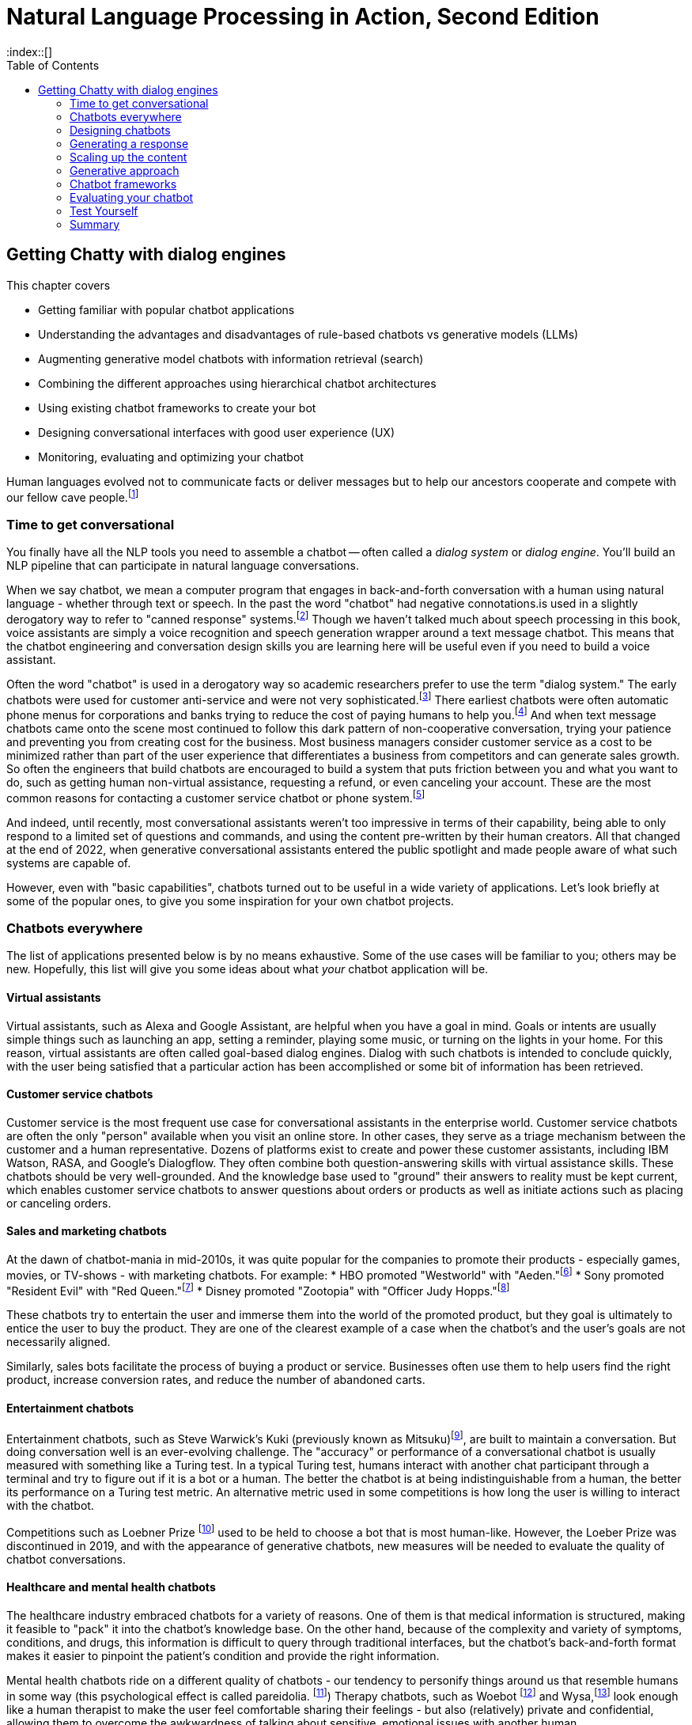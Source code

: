 = Natural Language Processing in Action, Second Edition
:chapter: 12
:part: 3
:sectnumoffset: 1
:secnums:
:imagesdir: .
:xrefstyle: short
:figure-caption: Figure {chapter}.
:listing-caption: Listing {chapter}.
:table-caption: Table {chapter}.
:leveloffset: 1
//:stem: latexmath
// :icons!:
:toc:
:source-highlighter: coderay
:bibliography-database: dl4nlp.bib
:bibliography-style: ieee
:index::[]

= Getting Chatty with dialog engines

This chapter covers

* Getting familiar with popular chatbot applications
* Understanding the advantages and disadvantages of rule-based chatbots vs generative models (LLMs)
* Augmenting generative model chatbots with information retrieval (search)
* Combining the different approaches using hierarchical chatbot architectures
* Using existing chatbot frameworks to create your bot
* Designing conversational interfaces with good user experience (UX)
// ( guided conversation, using GUI elements, maxims of conversation, usability heuristics)
* Monitoring, evaluating and optimizing your chatbot

Human languages evolved not to communicate facts or deliver messages but to help our ancestors cooperate and compete with our fellow cave people.footnote:[E. J. Enfield's _Langage vs. Reality: Why Language Is Good for Laywers and Bad for Scientists_ (http://nickenfield.org/books/)]


== Time to get conversational

You finally have all the NLP tools you need to assemble a chatbot -- often called  a _dialog system_ or _dialog engine_.
You'll build an NLP pipeline that can participate in natural language conversations.

When we say chatbot, we mean a computer program that engages in back-and-forth conversation with a human using natural language - whether through text or speech.
In the past the word "chatbot" had negative connotations.is used in a slightly derogatory way to refer to "canned response" systems.footnote:[Wikipedia "Canned Response" https://en.wikipedia.org/wiki/Canned_response]
Though we haven't talked much about speech processing in this book, voice assistants are simply a voice recognition and speech generation wrapper around a text message chatbot.
This means that the chatbot engineering and conversation design skills you are learning here will be useful even if you need to build a voice assistant.

Often the word "chatbot" is used in a derogatory way so academic researchers prefer to use the term "dialog system."
The early chatbots were used for customer anti-service and were not very sophisticated.footnote:[Dialog system article on Wikipedia (https://en.wikipedia.org/wiki/Dialogue_system)]
There earliest chatbots were often automatic phone menus for corporations and banks trying to reduce the cost of paying humans to help you.footnote:["Automated attendant" article on Wikipedia (https://en.wikipedia.org/wiki/Automated_attendant)]
And when text message chatbots came onto the scene most continued to follow this dark pattern of non-cooperative conversation, trying your patience and preventing you from creating cost for the business.
Most business managers consider customer service as a cost to be minimized rather than part of the user experience that differentiates a business from competitors and can generate sales growth.
So often the engineers that build chatbots are encouraged to build a system that puts friction between you and what you want to do, such as getting human non-virtual assistance, requesting a refund, or even canceling your account.
These are the most common reasons for contacting a customer service chatbot or phone system.footnote:[Wikipedia "Canned Response" https://en.wikipedia.org/wiki/Canned_response]

And indeed, until recently, most conversational assistants weren't too impressive in terms of their capability, being able to only respond to a limited set of questions and commands, and using the content pre-written by their human creators.
All that changed at the end of 2022, when generative conversational assistants entered the public spotlight and made people aware of what such systems are capable of.

However, even with "basic capabilities", chatbots turned out to be useful in a wide variety of applications.
Let's look briefly at some of the popular ones, to give you some inspiration for your own chatbot projects.

== Chatbots everywhere

The list of applications presented below is by no means exhaustive.
Some of the use cases will be familiar to you; others may be new.
Hopefully, this list will give you some ideas about what _your_ chatbot application will be.

=== Virtual assistants

Virtual assistants, such as Alexa and Google Assistant, are helpful when you have a goal in mind.
Goals or intents are usually simple things such as launching an app, setting a reminder, playing some music, or turning on the lights in your home.
For this reason, virtual assistants are often called goal-based dialog engines.
Dialog with such chatbots is intended to conclude quickly, with the user being satisfied that a particular action has been accomplished or some bit of information has been retrieved.


=== Customer service chatbots
Customer service is the most frequent use case for conversational assistants in the enterprise world.
Customer service chatbots are often the only "person" available when you visit an online store.
In other cases, they serve as a triage mechanism between the customer and a human representative.
Dozens of platforms exist to create and power these customer assistants, including IBM Watson, RASA, and Google's Dialogflow.
They often combine both question-answering skills with virtual assistance skills.
These chatbots should be very well-grounded.
And the knowledge base used to "ground" their answers to reality must be kept current, which enables customer service chatbots to answer questions about orders or products as well as initiate actions such as placing or canceling orders.

=== Sales and marketing chatbots

At the dawn of chatbot-mania in mid-2010s, it was quite popular for the companies to promote their products - especially games, movies, or TV-shows - with marketing chatbots. For example:
* HBO promoted "Westworld" with "Aeden."footnote:[Sep 2016, Entertainment Weekly: https://www.yahoo.com/entertainment/westworld-launches-sex-touting-online-181918383.html]
* Sony promoted "Resident Evil" with "Red Queen."footnote:[Jan 2017, IPG Media Lab: https://www.ipglab.com/2017/01/18/sony-pictures-launches-ai-powered-chatbot-to-promote-resident-evil-movie/]
* Disney promoted "Zootopia" with "Officer Judy Hopps."footnote:[Jun 2016, Venture Beat: https://venturebeat.com/2016/06/01/imperson-launches-zootopias-officer-judy-hopps-bot-on-facebook-messenger/]

These chatbots try to entertain the user and immerse them into the world of the promoted product, but they goal is ultimately to entice the user to buy the product.
They are one of the clearest example of a case when the chatbot's and the user's goals are not necessarily aligned.

Similarly, sales bots facilitate the process of buying a product or service. Businesses often use them to help users find the right product, increase conversion rates, and reduce the number of abandoned carts.

=== Entertainment chatbots

Entertainment chatbots, such as Steve Warwick's Kuki (previously known as Mitsuku)footnote:[(https://chat.kuki.ai)], are built to maintain a conversation.
But doing conversation well is an ever-evolving challenge.
The "accuracy" or performance of a conversational chatbot is usually measured with something like a Turing test.
In a typical Turing test, humans interact with another chat participant through a terminal and try to figure out if it is a bot or a human.
The better the chatbot is at being indistinguishable from a human, the better its performance on a Turing test metric.
An alternative metric used in some competitions is how long the user is willing to interact with the chatbot.

Competitions such as Loebner Prize footnote:[(https://en.wikipedia.org/wiki/Loebner_Prize)] used to be held to choose a bot that is most human-like.
However, the Loeber Prize was discontinued in 2019, and with the appearance of generative chatbots, new measures will be needed to evaluate the quality of chatbot conversations.

=== Healthcare and mental health chatbots

The healthcare industry embraced chatbots for a variety of reasons.
One of them is that medical information is structured, making it feasible to "pack" it into the chatbot's knowledge base.
On the other hand, because of the complexity and variety of symptoms, conditions, and drugs, this information is difficult to query through traditional interfaces, but the chatbot's back-and-forth format makes it easier to pinpoint the patient's condition and provide the right information.

Mental health chatbots ride on a different quality of chatbots - our tendency to personify things around us that resemble humans in some way (this psychological effect is called pareidolia. footnote:[Wikipedia article on Pareidolia: (https://en.wikipedia.org/wiki/Pareidolia)])
Therapy chatbots, such as Woebot footnote:[(https://woebot.io/)] and Wysa,footnote:[(http://wysa.io/)] look enough like a human therapist to make the user feel comfortable sharing their feelings - but also (relatively) private and confidential, allowing them to overcome the awkwardness of talking about sensitive, emotional issues with another human.


=== Impact chatbots

Most of the use cases above show how chatbots can be used for commercial purposes.
However, the nonprofit and social impact world has also widely adopted chatbots to help people in need.
One of the reasons for this is that messaging applications are a great way to reach people who have limited Internet access.
In a lot of Low and Middle-Income Countries (LMICs), even basic commodities such as power and running water may be scarce in rural areas.
On the other hand, phone ownership in LMICs keeps growing at remarkable rates.
Additionally, it's quite common for people to use social media and messaging apps as their main gateway to the Internet.

Tangible AI, the company the authors of this book founded together, specializes in creating impact chatbots.
These chatbots are built for people in underserved communities, from new immigrants in the United States to teens in the Global South.
We've built chatbots that teach middle-school math, educate the user about evading being trafficked, help access language education resources, and many more.

===  Different chatbots, same tools

As diverse as the chatbot examples in this section seem to be, they all leverage the same NLP tools and techniques - the ones you've learned in this book.

All the previous chapters have been building up your skills and toolbox so you can assemble a chatbot from all the algorithms.

Here are some of the NLP skills you've learned that chatbots leverage frequently:

* Embedding words and sentences into semantic vectors (from Chapter 6) to recognize the user's intent
* Deeper language representations such as LSTM thought vectors and BERT embeddings. (from Chapter 8)
* Neural translation between languages (from Chapter 9)
* Text generation (from Chapter 10) to generate responses without humans pre-defining them
* Semantic search and retrieval-based generation (from Chapter 10)
* Extracting relationships from text and co-reference resolution (from Chapter 11) to understand the context of the conversation
* Storing and searching for information in graph knowledge bases (from Chapter 11)

Figure <<figure-chatbot-flow-diagram>> shows an example of how all these pieces fit together.

[[figure-chatbot-flow-diagram]]
.Chatbot flow diagram
image::../images/ch12/chatbot-flow-diagram.drawio.png[Chatbot Techniques Used for Some Example Applications, width=80%, link="../images/ch12/chatbot-flow-diagram.drawio.png]

However, the techniques you use and the way you connect them will depend on the goals of your chatbot and its design.
So before we start building chatbots, let's start from the beginning and talk about how to design them correctly.


== Designing chatbots
As chatbot technology gained more and more popularity in the last 8 years, so did the field of conversation design - a branch of interactive design that deals specifically with designing engaging dialogs.
Design isn't the subject of this book, so we'll keep this chapter brief.
Our purpose is to give you the basics of approaching bot design, and there are a lot of excellent sources to broaden your knowledge in the field, such as Andrew Freed's _"Conversational AI"_.footnote:[(https://www.manning.com/books/conversational-ai)]

Here are a few key steps to take at the beginning of your chatbot design process:
1. Define your chatbot's goal and the problem it solves.
2. Spend some time thinking about your user - who are they and what are their needs? Pay attention to the setting of the conversation as well: where are the users when they use your chatbot, and what triggered them to engage in the conversation?
3. Draft an imaginary conversation between the user and your chatbot - in conversational designers' lingo, this is sometimes called "happy conversation." You might even go as far as "act it out" with a colleague or a friend.
4. After drafting several conversations with your chatbot, you'll start noticing the patterns. They will help you define the _conversation graph_ of the chatbot - a schematic representation of possible conversations between the user and the chatbot.

//TODO add a figure with a conversation graph

Once you understand the general structure of the conversation, you can start refining your dialogue, making sure that you chatbot is a good conversationalist. 
Let's talk a bit about what that actually means. 

=== What makes a good conversation?

Conversing with each other is something that we humans do naturally.
But when we try to program a machine to be conversational, we actually need to ask ourselves what makes conversation a good one.
Luckily, philosophers have been thinking about this question long before it became possible to build machines that can carry a conversation.
The British philosopher Paul Grice introduced the _cooperative principle_ - the idea that meaningful dialog is characterized by collaboration between its participants.
If you want to build cooperative chatbots that actually assist their users, the cooperative principle is key to your success.

Grice broke down his cooperative principle into 4 maxims - specific rational principles that people follow when they aim to have meaningful communication:

. __Quantity__:: Be informative. Make your contribution as informative as required, but not more than required.
. __Quality__:: Be truthful. Do not say what you believe to be false, and do not say that for which you lack adequate evidence.
. __Relation__:: Be relevant. Omit any information that is irrelevant to the current exchange.
. __Manner__:: Be clear, brief, and orderly. Avoid obscure or ambiguous speech, don't be too wordy, and provide information in the order that makes sense.

While these principles were designed for humans, they are especially important in designing human-chatbot conversations.
There are a few reasons for that, the first one being that humans are more impatient and less forgiving with machines.
Some researchers even worry that prolonged interaction with chatbots can affect the way humans interact with each other.footnote:[Liraz Margalit, "The Psychology of Chatbots": (https://www.psychologytoday.com/us/blog/behind-online-behavior/201607/the-psychology-chatbots)]
Another reason is that chatbots do not have the human intelligence to correct or clarify themselves when they violate one of these principles.

Another good set of criteria for your chatbot's usability is borrowed directly from the field of user experience (UX) design.
They were created by Jakob Nielsen, a Danish researcher that was one of the first to deal with web page usability. 
You can read more on Nielsen's principles in his company's blog post, footnote:[(https://www.nngroup.com/articles/ten-usability-heuristics/)], and their adaptation to the world of conversation design. footnote:[Raina Langevin at al., Heuristic evaluation of conversational agents: (https://dl.acm.org/doi/abs/10.1145/3411764.3445312)]
Here's we'll mention just a few implications of these principles for chatbot design:

. __Turn-based__:: Give your user time and space to reply to your statements or messages, taking turns with your user without dominating the conversation.

It is important for chatbots, especially informational and educational ones, to not monopolize the conversation.
And your chatbot should give the user time to reply to questions, trying not to interrupt them in the middle of a sequence of messages.
It can be tempting to pile a bunch of info on the user, but you will find it's much more effective to break it down into smaller chunks and provide them to the user in an interactive manner.
The tried and true Socratic method is often a useful approach to consider when building educational chatbots.
You often don't want to give students answers but teach them to think about the questions that can lead them to the answer themselves.

. __Consistent__:: Your users shouldn't have to wonder whether the same actions or utterances mean different things in different parts of the chatbot.  
Your system should have a consistent voice and personality throughout the conversation. 

. __Recognition rather than recall__: Minimize the user's memory load between one situation and another. Always make the options clear, and present to the user the choices they made earlier in the conversation.

. __Error tolerant__ and __error-preventing__:: Allow the user to easily recover from a misunderstanding or mistake and continue progressing towards their goal. Even better, design your bot with preventing errors in mind.  

This one is crucial for any automated system dealing with humans.
For a customer service chatbot or an educational bot, the user often doesn't have access to all of the information they need to accomplish their goals.
So they are bound to make mistakes during the conversation.
That's why all chatbots should have affordances for the user to break out of a conversation and return to a main menu or help menu - we'll talk about it later in the chapter - or even exit the conversation entirely.


=== Making your chatbot a good listener - implicit and explicit confirmations

Until now, we talked mostly about how your chatbot should communicate what it has to say.
However, even more crucial is the chatbot's capability to understand what the user is saying - and to verify that it understood them correctly.
Can you spot what's wrong with the following conversation?

[source,yaml]
----
Human: When was George W. Bush born?
Bot: June 12, 1924
----

If you know a little bit of American history, you might realize that the bot's answer is wrong.
George W. Bush was actually born on July 6, 1946, and June 12, 1924, is the birthday of George H. W. Bush, his father.
However, the bigger problem here is that there is no way for the user to realize the bot has misunderstood them.

The problem of misunderstanding each other is not unique to our conversations with chatbots.
A lot of conflicts between people can be traced to not understanding each other correctly.
That's why humans came up with tools and techniques that are commonly known as "active listening".
One of the most important techniques in active listening is called "paraphrasing" - repeating in your own words what the other person said to you.
This technique is especially valuable during debates - in fact, a set of rules designed by the mathematician Anatol Rapoport and the philosopher Daniel Dennett suggests to "try to re-express your target's position so clearly, vividly, and fairly that your target says, 'Thanks, I wish I'd thought of putting it that way.'"footnote:[Rational Wiki article on Rapoport's rules: (https://rationalwiki.org/wiki/Rapoport%27s_Rules)]

As long your chatbot is not debating anyone, you don't need to abide by that stringent of a standard.
But reflecting back to the user what the chatbot understood from their request is still vital, especially if your bot performs an action based on that request.
Imagine your virtual assistant buying you a plane ticket to St. Petersburg, Florida, instead the Russia's second-largest city.
In conversation design lingo, this technique is called "confirmation", and there are two primary ways to implement it: implicit and explicit.

You can see in Fig <<figure-explicit-implicity-confirmation>> examples of both implicit and explicit confirmations.

[id=figure-explicit-implicity-confirmation, reftext={chapter}.{counter:figure}]
.Examples of explicit and implicit confirmations
image::../images/ch12/explicit_implicit_confirmation.png["A diagram with 2 panes. In the pane on the left (explicit confirmation), the user says 'I'd like to book a flight to Albany tomorrow', and the bot replies 'I think you're looking for a flight to Albany, New York. Is that correct?'. In the right pane (implicit confirmation), the user says 'Bot, set an appointment with Dr. House tomorrow at 10.' and the bot replies 'OK, I've set your appointment for 10 am on Tuesday, July 16th", width=650, align="center", link="../images/ch10/explicit_implicit_confirmation.png"]


=== Designing the key points in chatbot flow

Being mindful of your user's needs and following the usability rules we outlined below throughout the full user conversation can have a huge impact on the user experience.
However, some points in the conversation are more important than others.
In this section, we'll mention the most crucial ones: the welcome message and the fallback message.

Your welcoming message not only defines your user's first impression of your chatbot.
It also has crucial influence on how your chatbot is going to be used.
After all, the welcoming message is the one that tells the user what the chatbot can do for them.
That's why you need to think carefully about the message and make sure it includes:
- Your chatbot's _value proposition_
- A _call to action_ (or several) that will help the user start the conversation
- If possible, personalized content that will make the chatbot more relevant to user's needs.

Even more important than the welcoming message is the fallback message.
It is inevitable that eventually one of your users is going to pose a request the chatbot won't be able to deal with.
When it happens, to prevent the user from leaving, it's not enough to indicate that the chatbot doesn't understand.
You need to provide a way for the user to continue the conversation.
This can be done by offering the user options to choose from, suggesting some of the chatbot's other functionality, or even offering to connect with a human representative. 
For example, footnote:[More examples in Amazon Developer Blog: (https://developer.amazon.com/en-US/blogs/alexa/post/cdbde294-8e41-4147-926f-56cdc2a69631/best-practices-for-the-welcome-experience-and-prompting-in-alexa-skill.html)]


=== Leveraging GUI elements
If you interacted with web-based chatbots in the past, you probably noticed that natural language is not the only way to converse with them.
You can use buttons, menus, galleries, and other GUI elements to help the user navigate the conversation.
Some chatbot services even offer more advanced elements, such as the ability to schedule a conversation with the specialist through a date-picker within the chatbot or fill out a multi-question graphical form. 

However, be careful not to overuse these elements. 
Research from chatbot analytics company Dashbot shows that "people like to chat, not to click" - and that chatbots with more than 50% button interface experience less engagement than their counterparts that are more moderate in the use of GUI elements. footnote:[Dashbot blog post "To click or to chat - this is still the question":(https://blog.dashbot.io/2017/04/26/to-click-or-to-chatthat-is-still-the-question/)]



=== Maintaining your chatbot's design

You learned many times in this book the importance of human feedback to help train your NLP models to get smarter and smarter over time.
You can increase your chatbot's breadth of knowledge by adding new branches to the dialog tree.
And you can increase a chatbot's ability to understand what your users are saying by finding and labeling utterances that your chatbot misunderstood.
Figure <<figure-chatbot-convo-design>> shows how to enable your conversation designers to be "data-driven."
Rather than guessing what your users will find helpful, you want to analyze their interactions with your system and use that to identify the most popular user _pain points_ that you can address with better conversation design.
A data-driven organization pays attention to its users and builds what they need, rather than what they _think_ the users need.

As a data-driven conversation designer, you'll want to prioritize the most frequent messages from their users for labeling and conversation design.
One way to do that is to sort your users' utterances by the maximum predicted label confidence (probability from ``predict_probas()``).
You can scan the lowest confident utterance label predictions to see if any can be labeled with one of your existing intents.
Labeling utterances with existing intents is the fastest way to improve the user experience.
There's nothing worse than having a chatbot that is always falling back to its "I don't understand" response.

And you also want to look for _false positives_ where the bot has misunderstood the user in a more insidious way.
If a chatbot thinks it understands your user and provides it with a reply that doesn't fit what the user expects, that's an even bigger problem for your users.
Unfortunately, those false positive intent labels are harder to find and correct.
But you're in luck if your chatbot is asking the user questions, such as with a quiz bot or Socratic education chatbot similar to Rori.ai.
You can look at all the answers to a particular question that the chatbot recognized as being incorrect answers to its question.
If it looks like the chatbot made a _grading error_ by incorrectly understanding the student's answer, you can simply add the utterance to this list of possible correct answers.
And you can label it with the appropriate intent in your labeled dataset to improve the NLU in the future.

Building a chatbot is an iterative process.
Don't try to build it all at once.
Add one new branch in the dialog at a time.
And pay attention to how your users use your bot to decide whether you need to add a new intent or branch in the dialog tree.

[[figure-chatbot-convo-design]]
.Conversation design workflow
image::../images/ch12/chatbot-convo-design.drawio.png["A block at the top shows the conversation design or content management system. The next block down shows the utterance labeling system such as Label Studio. The labeled utterance dataset is passed to the machine learning models for training or reinforcement learning. And the conversation design is passed into the chatbot backend server for interaction with the user. The users interactions are then recorded in a message log and analyzed to help inform the conversation design and data labeling steps at the top of the diagram.", width=80%, link="chatbot-convo-design.drawio.png]

The block at the top of Figure <<figure-chatbot-convo-design>> shows the conversation design or content management system.
The next block down shows the utterance labeling system such as Label Studio. The labeled utterance dataset is passed to the machine learning models for training or reinforcement learning.
And the conversation design is passed into the chatbot backend server for interaction with the user.
The user's interactions are then recorded in a message log and analyzed to help inform the conversation design and data labeling steps at the top of the diagram.

[TIP]
====
In any organization building chatbots, nearly everyone will have an opinion about what features your chatbot should have.
Sometimes you can get some good ideas for features to test with your users by just imagining what will help your users.
This is especially useful if you know of some software or data or approach that you can use to quickly try the idea.
To avoid debates about which features are more important you can be data-driven.
If you can sort all of your team's ideas according to what your user's appear to need, based on message statistics, you can help lead your team to think about the right problems rather than getting lost in endless debates.
====

== Generating a response
Chatbots have exploded in popularity as the tools for building them have started to generate uncanny simulations of intelligent human conversation.
Several companies and platforms have been formed to help conversation designers build conversational assistants.
The trendiest of these is the generative language models of chapter 10.
However, if you want to be able to maintain control over what your chatbot says you will need to use a more explainable algorithm for generating the content of what a chatbot says.
For rule-based chatbots this leaves only three deterministic rule-based approaches.

* Templates
* Retrieval (search)
* Programmatic

Almost all of the early rule-based chatbots relied on templates.
These templates are the same as the f-strings you're used to in Python and the prompt templates you saw in chapter 10.
You'll first revisist some of these early templating systems for chatbots before learning how to use search engines and custom programs to tailor the chatbot responses to particular users' needs.

=== Template-based approach

The template-based approach was the first approach developers used to generate messages for chatbots.
The first templates were merely fixed strings determined by the hard coded logic of the software within the chatbot dialog engine

Despite being the oldest of chatbot architectures, rule-based approach still holds surprisingly well, and a lot of chatbots you would interact with nowadays still rely heavily on pre-defined rules.

The most common type of rule-based chatbot uses pattern matching.
In Chapter 1, we showed a simple pattern-based chatbot that used a regular expression to detect greetings.

ELIZA, developed in the late 1970s, was surprisingly effective at this, convincing many users that "she" was capable of helping them with their psychological challenges.
ELIZA was programmed with a limited set of words to look for in user statements.
The algorithm would rank any of those words that it saw in order to find a single word that seemed like the most "important" word in a user's statement.
That would then trigger a selection of a canned response template associated with that word.

Here's an example of ELIZA's conversation with the user:

[[example_eliza_interaction]]
[source,text]
----
ELIZA: What's on your mind today?
User: I'm thinking about [my family].
ELIZA: Tell me more about your family.
User: [I think] my parents are avoiding me.
ELIZA: What caused you to feel that way?
User: [Because] it's been hard to get them on the phone.
ELIZA: What other reasons might be there?
----

ELIZA taught us a lot about what it takes to interact with humans in natural language.
Perhaps the most important revelation was that listening well, or at least appearing to listen well, is the key to chatbot success.

==== AIML
In 1995 Richard Wallace began building a general chatbot framework that used the pattern-matching approach.
Between 1995 and 2002 his community of developers built the Artificial Intelligence Markup Language (AIML) to specify the patterns and responses of a chatbot.
"A.L.I.C.E." footnote:[(https://github.com/drwallace/aiml-en-us-foundation-alice)] was the open source reference implementation of a chatbot that utilized this markup language to define its behavior.

AIML is an open standard, meaning the language is documented and it doesn't have hidden proprietary features locked to any particular company.
It is maintained by the nonprofit AIML Foundation footnote: http://www.aiml.foundation/, which has introduced the new version of the language, AIML 2.0 in 2014, and is now working on additional versions of the language.
Among other things, the Foundation also offers "official" open-source interpreter frameworks for AIML in several computer languages, including a Python interpreter package called program-Y.

=== Dialog graphs
As we saw in the previous section, AIML allows some ability to plan the chatbot conversation.
However, when you need to have a more complex conversation, you would soon find out that AIML's capabilities are pretty limited.
What would be a good way to provide a "map" for a chatbot to lead a more complex conversation?

Most commercial platforms for rule-based chatbots available today, like Manychat or Botpress, offer you some capability to visually map your dialog in the form of a flowchart.
In internet articles, you would frequently see this flowchart referenced as a dialog _tree_, alluding to the decision trees you have seen so many times.
From a strict computer science perspective, this term is inaccurate - in a tree, you're not allowed to jump between the tree's "branches", while in a chatbot dialog, you would frequently want to link between one dialog branch to another.

// FIXME: need diagram of an example dialog graph
// - Rori microlesson?
// - Qary welcome dialog?

So, if we represent a conversation by a graph, what would the nodes of the graph represent, and what will be represented by the edges?
Different platforms treat this question differently, according to the set of "building blocks" they use to construct the conversation.
But at the core, the nodes represent the conversation's state - where does the conversation stand currently.
Being in a certain state, the bot would usually say something, prompting the user to reply and continue the conversation.
There might be one or several replies the bot will expect from the users - and the reply will influence the bot's next state.
Therefore, the user's replies are the edges of the graph.

=== Intent recognition (NLU)
// SUM: A rule-based chatbot rules depend on being able to label user utterances with a discrete categorical label which it can use to chose the right branch the conversation graph.

As you've seen, a rule-based chatbot uses templates to compose sensible replies to users' messages.
But where is the "intelligence" in an AI that uses Python f-strings or jinja2 templates to generate canned (preprepared) replies.
The first rule of conversation is to be a good listener.
This is the only way you can provide a reply that follows Paul Grice's cooperative principle.

A rule-based chatbot is not a very intelligent writer or speaker.
It cannot generate novel and interesting text for your user.
But just as in real world conversation, you can have a halfway intelligent conversation with someone if you are a good listener.
Your user will think you are smart if you are able to understand what they are saying and show that you understand by responding appropriately.
This is called _intent recognition_ when your NLP pipeline can classify a user message according to the intent or meaning they are trying to convey to your chatbot.

Intent recognition is the most important aspect of any rule-based chatbot.
Not only does it help you select the right response from among your database of templates, but it also helps you with analytics.
If you have intent labels for the things your users are saying, you can plot statistics about the most common categories or clusters of intents.
This can help content creators decide what to work on next as they are growing the dialog tree and creating new conversation threads.
Each new intent that you don't have a template for is an opportunity to grow a new branch and add a new node in the conversation graph.

Intent recognition is so important for keeping a conversation on track, that some for some chatbot frameworks its their main selling point.
For example, in a Rasa chatbot you create a list of possible  intents the goals, or intention behind the user's free text phrase (usually called an _utterance_).
For example, user's utterances like "Turn off the lights", "Alexa, lights out", "switch the lights off please" all have a common intent - the user clearly wants to turn off the lights.
When receiving input from the user, the chatbot will try to find the best match to one of the intents it "knows", and return the answer.

You may say that this is very similar to pattern matching we saw in the previous approach - and indeed, it is!
The intents that we pre-define for the chatbot are similar to the rules we define in pattern matching.
The key difference, however, is that in this fuzzy approach, you can leverage the power of machine learning models we discussed in the previous chapters.
This would allow you not to prepare in advance for every possible variant of the user's way to express a particular intent.
For example, if you taught the machine learning model that expressions "Hi", "Hello", "Hey", "Howdy" all refer to intent "Greeting", you might not need to teach it explicitly to recognize "Heya" - the chatbot will figure it out by itself.

What about the case when the user includes information in the utterance which affects the answer?
For example, when the user asks "What's the weather in Paris?" or "Is it going to rain next Sunday?", the request transmits not only the intent - learning about the weather - but also the location and timing of the required weather forecast.
Think about it as a "parameter" in the "function call" that the user makes by asking the question.
In the slang of chatbot builders, these pieces of information are called _entities_.
(Remember named-entities recognition we discussed in Chapter 11?)
There are some common entities that almost any bot might need - things like location, time and duration expressions, distances etc. But for your particular bot, you might need to define your own entities - for example, a pharma bot might require to recognize names of drugs, an agricultural bot - types of crops, and so on.

A term that you'll often see that is closely connected to entities is _slots_.
The idea of _slot filling_ is based on the same concept - finding the "parameters" inside the user's utterance that are required to execute an action.
The major difference between slots and entities is that entities is something that our bot will recognize on its own, whether it fulfills a meaningful role in the request or not.
In contrast, a slot needs to be predefined in your interaction model - you need to tell the bot explicitly what to look for in the user's utterance.

For example, if the user says "I'm going to Paris with John this Monday. Is it going to rain?", we might be able to detect that a name of a person, "John" is present in the sentence.
However, this entity shouldn't be used for any particular purpose, so there will be no slot to fill with this information.

How would our chatbot decide which intent to choose?
Your intent recognition model will assign a confidence score to the different intents that you have pre-programmed into your bot.
The most straightforward approach then is to choose the intent with the highest confidence score, but this simplistic approach won't always result in the best answer.
There are a couple of special cases that you will need to take care of:

* What happens when there are no matches, or all matches have very low confidence score?
* What happens when there are two intents that match the user's utterance with very similar score?

The first situation will occur pretty often, and is important to handle to prevent your users' frustration - that's the _fallback_ response we mentioned in the previous section.
The common solution is to set a _confidence threshold_ for the confidence score, so that if all the matched intents have a score below the threshold, the chatbot acts as if it didn't "understand" the user.

=== Store your graph in a relational database

You might think that a graph database would be the ideal place to store your dialog or conversation graph.
As the structure of the bot becomes more and more complex, you want to organize the graph in a format that will facilitate faster retrieval of the next node in the graph, the next thing you need to say.
However, your chatbot rarely needs to plan more than a single conversation turn in advance.
You only need to retrieve the next thing to say, the next node in the graph.
And your conversation graph contains only a single relation or connection between nodes -- the user utterance or intent.

Graph databases are designed to help you deal with recursive joins or hops between rows of a table.
And they can dynamically handle a large number of different types of edges or relations.
You don't have to anticipate the data schema for a graph database because they are inherently schemaless.
But if you are able to anticipate the data schema, then a schemaless database creates unnecessary complexity and inefficiency in your software.
You have to be careful to document all the different kinds of data and relations in your database in order to be able to query it in the future.
If you don't know where things are stored in your database you often can't find what you're looking for.
The additional flexibility of a graph database comes at a cost.

And it's possible to have the best of both worlds, to create a conversation graph schema within a relational database.
You can create a `BotState` or `BotAction` table to hold the nodes in your conversation graph.
And a `Trigger` or `UserIntent` table can hold the edge list to connect your bot states to each other based on what user messages trigger the state transitions and messages for your bot.

For the historical message history you can record conversations in a `MessageLog` table.
You will need this in order to be able to analyze what your users are saying to your chatbot.
And you can use this message log as a source of examples to label with intents so that you can periodically retrain your intent recognition system.
Each user session represents a path through your conversation graph.
When your user reaches a dead end rather than the conversation goal node you want to record that interaction so you can add new nodes and edges to the conversation graph.
These messages are a great source of inspiration for your conversation designers.

If you have a JSON field in your `MessageLog` table you can store the schemaless data associated with a user or conversation session.
This schemaless semi-structured data is called the conversation _context_.
Each individual message in the message log should have information about the context so that you can recreate the situation in your head as you are reviewing the conversation logs.
For example, you might store information about a user's name, location, age, preferred pronouns, and other information that might help your conversation manager make decisions about what to say next.
The context database field can even contain the entire history of messages for a user session.
This is what `LangChain` does when you use it to prompt an LLM in chatbot mode.

The context field is particularly useful if you are building a teacher bot.
You can use a JSON context field to store things like the student's grade level, which lessons they have completed, and scores of their mastery of the skills your chatbot is teaching them.
And you don't have to plan ahead for all the possible things you might want to have on a students' report card.
When your conversation manager knows a student's scores on various skills, it can better adjust the difficulty of quizzes.
And a recommendation engine can use this data to present them with more engaging lessons that helps maximize student learning and enjoyment.

You may have heard of how popular and effective Duolingo, AnkiDroid and other chatbot-like education apps are.
Apps like this are designed to steer learners towards questions that it thinks a student can answer correctly with 80% probability.
A good education chatbot will make this 80% correct answer ratio a goal for the conversation.
80% is the "just right" Goldilocks score that indicates a chatbot is not advancing to new concepts too fast, or too slow.
If your teacher bot is moving too fast your students can get frustrated by not being able to answer your questions correctly very often.
If your bot is moving too slow, your students can become bored and distracted and uninterested in the lesson.

It's important that your chatbot system allow for new facts or scores in your context field.
This makes a JSON string an ideal data format for the message context field.
Whenever your learning engineers discover something else that they want to record or measure you can simply add another key-value pair to the nested dictionary of the context field.

[TIP]
====
To build a stateless REST API for your chatbot, you will need to echo the context data back and forth between the server and the client with every message.
This is a way for the chatbot backend to send a "message in a bottle" to itself.
The frontend doesn't typically need to process this context or session data.
It's merely a way for the backend to distinguish between all the users it is having simultaneously having conversations with.
You can maintain context this way without having to use a websocket or webhook or other persistent connection protocol.
Chatbots are much more efficient at context switching than humans.
====

A conversation graph is a natural way to store the conversation design for any rule-based chatbot.
And this data structure can be stored in a conventional relational database without any need for fancy NoSQL key-value stores or graph databases.
You do need to choose a relational database that allows you to store and efficiently query semi-structured data structures such as JSON strings.
This will allow your chatbot's brain and memory to grow and meet the evolving needs of your users.
And by using a relational database for your data you can rely on all the conventional data analytics, migration, backup and ETL tools you are probably already using for you project.footnote:[Hacker News discussion about using PostgreSQL to store graph data (https://news.ycombinator.com/item?id=10316872)] footnote:["Representing a graph using a relational database" on Stack Overflow (https://stackoverflow.com/a/2968931)]


== Scaling up the content
One of the limitations of a deterministic chatbot is that someone has to determine ahead of time everything that that bot will say.

The key drawback is the brittleness and scale - if the rules do not cover the particular way your user phrases their expression or question, or are ambiguous, the bot will fail to answer.
This is where fuzzy approach comes in. In essence, instead of 1 possible answer, the fuzzy approach assigns a different _score_ to every possible answer, and chooses the most appropriate one out of the options available.


=== Search-based chatbots

The fuzzy approach covered above allows you to create much more sophisticated bots that can maintain a natural conversation with the user for much longer.
But it still has a major drawback of needing to pre-configure all the answers, which can be effort-intensive and needs constant maintenance.
Luckily, you have already learned about another approach that can help you here - semantic search! 

With semantic search, you don't have to think of all the questions-answer pairs in advance.
You can store the chatbot's knowledge either in a knowledge database (in a form of a graph, as we discussed in Chapter 11), or in a document datastore, like the one we used in Chapter 10. 
When the user's query deals with the information that's found in your database, you can use knowledge retrieval or semantic search techniques to find the relevant information and reply to the user. 

==  Generative approach

Generative chatbots are the most "unruly" type of chatbots, for better or for worse. 
As their name implies, they generate their answers on the fly, rather than choosing from a pre-defined set of answers.
On one hand, this is a boon as the chatbot can be much more flexible in its responses. 
On the other, it's a curse for you as a developer as your chatbots' creativity may prove hard to control, or even predict. 

Early generative chatbots were trained using sequence-to-sequence methods, which we briefly mentioned in Chapter 9. 
In this approach, the chatbot is trained on a large corpus of human dialogue - such as movie scripts, or technical support conversations.
Through these conversations, it learns to generate a response to a given input. 

In the era of Large Language Models, generative chatbots are increasingly based on LLMs trained on a bigger and more diverse corpus. 
A lot of them also expect their input in a form of a prompt - a directive from a human that tells the chatbot what to do.
Interestingly, as the models grew larger and more sophisticated, they were able to demonstrate a lot of the capabilities that we discussed in previous chapters - such as answer extraction, summarization and co-reference resolution - without being explicitly programmed to do them.  

And as generative chatbots are based on deep learning models trained on data from humans, they are the ones most likely to exhibit biases and prejudices reflected in their training data. 
In 2016, Microsoft's Tay chatbot was released on Twitter, and its feedback loop with Twitter users quickly turned its responses into a racist, sexist, and anti-Semitic tirade. footnote:[(https://www.theverge.com/2016/3/24/11297050/tay-microsoft-chatbot-racist)]
More recently, ChatGPT, despite being explicitly engineered to evade toxic and unsafe responses and being continuously updated based on user inputs, still produces bigoted rhetoric when asked to act as a "bad person" or a historical figure.footnote:[(https://gizmodo.com/chatgpt-ai-openai-study-frees-chat-gpt-inner-racist-1850333646)]
In the previous chapter, you saw other examples of dangerous output by LLM-based generative models. 

That's why it's not recommended to use generative chatbots alone, without any grounding or fine tuning.
It's better to combine them with other techniques - for example, you can use intent recognition to flag any user messages that might trigger a toxic reply from an LLM.
And you can use that same intent recognition model to evaluate the LLM's suggested responses.
If they aren't up to your standards you can keep generating more and more, or even increasing the temperature, until you get something that achieves one or more intent or sentiment labels that you are looking for.
And you can use a knowledge base mentioned in Chapter 11 to have the chatbot base its answers on facts in your knowledge base, rather than have it make up its own facts and references.

One of the most popular grounding approaches is called Retrieval Augmented Generative (RAG) models.
As its name suggests you can use information retrieval algorithms (full text search or semantic search) to retrieve text likely to contain answers to your users' questions.
This is especially useful if you want to incorporate private data into the LLM responses.
For example you could include your journal entries, therapy notes, and even medical records in a self-hosted document store with semantic search, such as VexVault.footnote:[VexVault is an Open Source vector store that runs in your browser so it is automatically self-hosted and private (https://github.com/Xyntopia/vexvault)]
That way you can ask private questions of your past self (and your past doctors).
You would send a paragraph or two from your notes to a large language model as part of the template.
Of course you don't want to do this with commercial LLM services.
Most commercial services admit in the fine print of their (anti-) privacy policies that they will use your data however they like.
    

== Chatbot frameworks
// SUM: Modern chatbot engineers have converged on the hybrid chatbot architecture that we introduced in the first edition. Modern chatbots combine generative deep learning models with template, information retrieval, logic rules, template interpolation, and grammar parsers to create intelligent-sounding chatbots.
// SUM: You can chose one of three different approaches to building chatbots or combine them all together using open source Python chatbot frameworks and the qary.ai platform allows you to experiment with all three for free.

In each of the previous chapters you've learned a new technique for processing text to understand what the user is saying.
And in this chapter you've learned four approaches to generating text for a chatbot to use in its response to the user.
And you've already assembled a few chatbots from these NLU and NLG algoirthms to understand the advantages and disadvantages of each of these algorithms.
Now you have the knowledge you need to use a _chatbot framework_ smartly.
A chatbot framework is an application and a software library which abstracts away some of these detailed decisions you need to make when building a dialog engine for your chatbot.
A framework gives you a way to specify your chatbot's behavior in _domain specific language_ that it can later inerpret and _run_ so that your chatbot replies the way you intended.

Most chatbot frameworks use a declarative programming language to specify a bot's behavior and some even give you a graphical user interface to program your bot.
There are nocode chatbot frameworks that abstract the declarative chatbot programming language with an interactive graphical representation of the dialog graph or flow diagram that you can modify with your mouse.
And these nocode frameworks usually include a dialog engine that can execute your chatbot without you ever having to see or edit the underlying data. 
Botpress is probably the most popular and mature open source nocode chatbot platform with this kind of end-to-end chatbot implementation capability.
ManyChat and Landbot are two closed source nocode alternatives to Botpress.

But if you've read this fary, you probably have ideas for more sophisticaed chatbots than what's possible in a nocode platform.
So you will probably need a chatbot programming language to make your vision a reality.
Of course you can specify your bot "stack" in Python by directly employing the skills you learned in this book.
But if you want to build a scalable and maintainable chatbot you'll need a chatbot framework that uses a chatbot design language or data structure that you understand. 
You want a language that makes sense to you so that you can quickly get the conversation design you have in your head embedded in a working chatbot.
In this section you will learn of several different frameworks that can help you make your chatbot dreams come true.

Using the tools described here, you can build a bot that can serve you (and maybe a few friends, or even more people if you're lucky) if deployed on a server or in a cloud.
However, if you want to build a chatbot that servers hundreds or thousands of users, you need a more robust, scalable system.
Luckily, there are frameworks available that allow you to focus on building your bot while taking care of the challenges that come with the need to build a production-grade system.
We will now discuss three popular open-source Python chatbot frameworks for building chatbots with configurable NLP capabilities: Rasa, LangChain, and qary.

=== Building an intent-based chatbot with Rasa 
Rasa is an open-source conversational framework that started back in 2016 and today is used to create thousands of bots in various languages around the world. 
Unlike many commercial frameworks, that create a drag-and-drop interface to create the dialog trees we discussed in the previous section, RASA took a radically different approach to organizing multi-step conversations. 

The basic units of a conversation in RASA are a user intent and a bot action - which can be as simple as a pre-programmed utterance or a complex action programmed in Python that results in interaction with other systems - such as saving or retrieving data from a database, or invoking a Web API.
By chaining these building blocks into sequences - called Stories - RASA allows you to pre-program dialog scenarios in a streamlined way. 
All this information is stored in YAML files (YAML stands for Yet Another Markup Language), each type of components in its own file. 

But enough with the theoretical explanation - let's get your hands dirty and build your first RASA chatbot. 
For that, you will need to install `rasa` package (if you're working in `nlpia2` environment, it is already installed when you install the project).

Then, you can go to the directory you want to create the project in and run in your command line: 

[source,bash]
----
$ rasa init
----

The installation wizard will guide you through creating a new project and even offer you to train an initial model.
Let it do that, and then you can even chat with a simple chatbot the wizard initialized for you. 
It may go something like this: 

[source,text]
----
Your input ->  Hey there chatbot!
Hey! How are you?
Your input ->  Doing great!
Great, carry on!
Your input ->  Thank you!
Bye
Your input ->  /stop
----

Let's now dive into the structure of our project and understand how to build a dialog like you've just had. 
Here is the directory structure you should see in the project's folder:

[source,text]
----
├───.rasa
│   └───cache
│       ├───...
├───actions
│   └───__pycache__
├───data
├───models
└───tests
----

The directory we are most interested in is the `data` directory. 
It contains the files that define the data that is used to train the chatbot's NLU model. 
First, there's the `nlu.yml` file, which contains the intents and examples of user utterances that are used to train the intent recognition model.
For the demo bot RASA created for you, it should look something like this: 


[source,yaml]
----
version: "3.1"

nlu:
- intent: greet
  examples: |
    - hey
    - hello
    - hi
...
----

Pretty straightforward, right? 
You can define your own intents and provide sample utterances for them - RASA will warn if you have too few examples for a particular intent, and recommends at least 7-10 utterance examples per intent. 

The next file you should look at is `domain.yml` in the main directory. 
Its first section is quite straightforward: it defines the intents from the `nlu.yml` file that the chatbot should be able to understand.

[source,yaml]
----
version: "3.1"

intents:
  - greet
  - goodbye
  - affirm
...
----

The next section includes the action chatbot can take - in this simplest example, the pre-programmed utterances that the chatbot can use in the conversation. 

[source,yaml]
----
responses:
  utter_greet:
  - text: "Hey! How are you?"
----

The `domain.yml` file concludes with chatbot configuration parameters, that we won't deal with in this book. 
What's more exciting, is the file `config.yml` that allows you to configure all the components of your chatbot's NLU pipeline. 
Let's look at the pipeline that RASA loads for you by default: 

[source,yaml]
----
pipeline:
  - name: WhitespaceTokenizer
  - name: RegexFeaturizer
  - name: LexicalSyntacticFeaturizer
  - name: CountVectorsFeaturizer
  - name: CountVectorsFeaturizer
    analyzer: char_wb
    min_ngram: 1
    max_ngram: 4
  - name: DIETClassifier
    epochs: 100
    constrain_similarities: true
  - name: EntitySynonymMapper
  - name: ResponseSelector
    epochs: 100
    constrain_similarities: true
  - name: FallbackClassifier
    threshold: 0.3
    ambiguity_threshold: 0.1
----

You can see that your NLU pipeline uses a tokenizer based on whitespaces, and quite a few different algorithms (featurizers) to turn the user's utterance into a vector to be classified by the model. 
The CountVectorsFeaturizes is our old friend Bag of Words vectorizer, while others are additional enhancements helping the intent recognition (like RegexFeaturizer) or entity detection (like LexicalSyntacticFeaturizer).footnote:[You can find out more about the components of the NLU pipeline in the documentation:(https://rasa.com/docs/rasa/components)]
Finally, the main classifier RASA uses is DIETClassifier, which is a neural network model that combines intent recognition and entity detection in a single model.

Of course, you don't have to stick with the default components of the pipeline. 
For example, if you want to replace the BoW embeddings, RASA also offers to use pretrained embeddings from libraries like spaCy or HuggingFace Transformers.
You can change single components inside the pipeline, or build your own completely from scratch - RASA documentation even provides recommendations on how to create a pipeline based on your use case and training set.footnote:[(https://rasa.com/docs/rasa/tuning-your-model/)] 

Finally, the last important file we haven't covered yet is the `stories.yml` file in the `data` folder.
In this file, you can actually define a conversation scenario, by chaining intents and actions together.
Let's look how one such scenario looks in the file that RASA generated for us: 

[source,yaml]
----
- story: happy path
  steps:
  - intent: greet
  - action: utter_greet
  - intent: mood_great
  - action: utter_happy
----

This story defines one possible conversational sequence between the chatbot and the user. 
If you want the conversation follow a different route, you can define another story, or interactively train your bot by running `rasa interactive` command in your shell. 
That would open a training interface the allow you to chat with your bot and define new intents, actions, and stories on the fly. 

One question you might be asking yourself - given all the different, possibly contradicting conversations, how does the conversation engine decide what action to take at every turn? 

=== Building a generative chatbot with LangChain

Let's build a bot with one of the popular tools for creating generative chatbots - LangChain.footnote:[Langchain Home Page: (https://langchain.com/)]
While being more limited and geared towards using commercial Large Language Models (LLMs) than the other frameworks we discussed, it will give you a peek at one approach to building generative chatbots. 

LangChain heavily relies on APIs to function and even has a Javascript/Typescript SDK that makes it easier to use in web interfaces. 
This makes a lot of sense, as the large language models it uses are too compute- and memory-intensive to run on a personal computer, or even closed-source. 
You probably heard of companies like OpenAI, Anthropic, and Cohere, that train their own large language models and expose their API as a paid service. 

Luckily, due to the power of the open-source community, you don't need to pay for commercial models or own a powerful computer to experiment with LLMs. 
Several large companies that are committed to open-source have released the weights of their models to the public, and companies like HuggingFace host these models and provide an API to use them. 

In this section, we will be using HuggingFace's Inference API and another LLM that you haven't met yet, FLAN-T5. 
Let's start with building the simplest conversational chatbot - simply leveraging the power of the model out of the box. 

Before you start building your bot, make sure to create a free HuggingFace account footnote:[Hugging Face signup page: (https://huggingface.co/join)] and get an API key. 
Now paste your token into the code below (or better yet, store it in your `.env` file and import it from there using libraries like `dotenv`).

[source,python]
----
>>> from langchain import HuggingFaceHub

>>> HUGGING_FACE_API_KEY=
>>> llm = HuggingFaceHub(
...     repo_id="google/flan-t5-large",
...     model_kwargs={
...         "temperature": 0.3,
...         "max_length":200},
...     huggingfacehub_api_token='<your_API_token>')
----

Now that you've initialized our LLM, you can make use of it in a Chain, a term `langchain` uses to signify a callable interface that implements a series of calls to components, that can include other Chains.footnote:[More about Chains in the langchain documentation: (https://python.langchain.com/docs/modules/chains/)]

The foundational thing any Chain needs is a prompt - basically, the tokens that will be used to help the model start generating content. 
Let's create your first prompt and initialize your Chain: 

[source,python]
----
>>> from langchain.prompts import PromptTemplate
>>> from langchain.chains import LLMChain
>>> prompt = PromptTemplate(
...    input_variables=["message"],
...    template="{message}")
>>> chain = LLMChain(llm=llm, prompt=prompt)
----

Note how the `Prompt` object allows you to have variables to insert into a prompt. 
Let's see how your chain does at chatting: 

[source,python]
----
>>> chain.predict(message="Hi Bot!")
'Hi Bot!'
----

That's not great. Your bot just parrots back what we said. 
Then again, you didn't give it much background to work with. 
Let's try to shape your prompt to contain a bit more context. 

[source,python]
----
>>> template = """
...     This is a conversation between a human and a
...     chatbot. The chatbot is friendly and provides
...     answers based on the previous conversation and
...     the context.
...
...     Human says: {message}
...     Chatbot responds:
...     """
>>> prompt = PromptTemplate(
...     input_variables = ["message"],  # <1>
...     template=template)       
>>> chain = LLMChain(
...     llm=llm, verbose=True, prompt=prompt  # <2>
...     )
----
<1> you define the keyword arguments to your chains `.predict()` method here, it must match your template variable name above
<2> Use the verbose flag to see the full prompt sent to the LLM at each turn.

Your chain is all set up with an input variable called "message".
Your prompt template will wrap a lot of boilerplate text around the contents of the user message in that variable.
This simplifies your interaction with the chain so you don't have to specify the entire prompt each time.
Now you only need to run the `.predict()` method to predict a bot response to a user message.

[source,python]
----
>>> chain.predict(message="Hi Bot! My name is Maria.")

> Entering new  chain...
Prompt after formatting:

    This is a conversation between a human and a chatbot.
    The chatbot is friendly and provides answers based
    on the previous conversation and the context."
    Human says: Hi, Bot! My name is Maria.
    Chatbot responds:

> Finished chain.
'Hello, how can I help you?'
----

Not bad!
Now you're getting somewhere.
Let's see if your bot remembers your name (or Maria's).

[source,python]
----
>>> chain.predict(message="What is my name?")

> Entering new  chain...
Prompt after formatting:
This is a conversation between a human and a chatbot. 
    The chatbot is friendly and provides answers based
    on the previous conversation and the context."
    Human says: What is my name?
    Chatbot responds:

> Finished chain.
'I am a human.'
----

Hmm. Not great. 
Maybe you've guessed that LLMs, as large as they are, don't contain any place to store past conversations.
That only happens during training.
So each time you prompt an LLM it is starting from scratch.
By default all calls to a large language model are stateless, they don't maintain _context_ (or state)from one message to the next.
So the "I am a human" response is actually pretty smart.
Your prompt template let the LLM know that you are a human.

This is exactly the kind of thing that Langchain is for.
If you want your chatbot to remember what has been said before, you need to record a log of the previous messages and include them in your template.
Langchain can store whatever you like in a `Memory` object.
And there's a special memory object just for storing the conversation message log.

[source,python]
----
>>> template = """
...     This is a conversation between a human and a chatbot.
...     The chatbot is friendly and provides answers based
...     on the previous conversation and the context."
...
...     {chat_history}
...     Human says: {message}
...     Chatbot responds:"""
>>> memory = ConversationBufferMemory(
...     memory_key='chat_history')  # <1>
>>> chain = LLMChain(llm=llm, memory=memory, prompt=prompt)
----
<1> `memory_key` is similar to `input_variables` from before, it specifies the name of the variable to use in your template

This probably seems like a lot of tedious work, keeping track of variable names and getting the template into a form that the LLM can understand.
Fortunately chatbots are a really common use case for LLMs and Langchain has some classes that automatically take care of all that book keeping.
If you use these prebuilt chains and templates, you can take advantage of the open source community experience building and testing templates.

[source,python]
----
>>> convo_chain = ConversationChain(
...     llm=llm,
...     memory = ConversationBufferMemory
...     )
>>> convo_chain.prompt.template
'The following is a friendly conversation between a human and an AI.
The AI is talkative and provides lots of specific details from its
context. If the AI does not know the answer to a question,
it truthfully says it does not know.\n\n
Current conversation:\n{history}\nHuman: {input}\nAI:'
----

The built-in prompt is actually pretty similar to the one you wrote! 
However, the Langchain objects are likely to be optimized for OpenAI models, as this is the most common LLM people use with `langchain`.
Time to try out your bot!
For now use your original handcrafted chain rather than the `ConversationChain` in Langchin.
Will it do better this time?

[source,python]
----
>>> chain.predict(message="Hi chatbot! My name is Maria")
'Hello, how can I help you?'
>>> chain.predict(message="What is my name?")
'Maria is my name.'
----

Ok, the chatbot almost got it right! 
It got a bit confused by the pronouns.
Let's see if it can perform simple co-reference resolution, like the one you did in Chapter 11:

[source, python]
----
>>> message = """
...     I have a brother Sergey.
...     He and his wife Olga live in Tel Aviv.
...     What's the name of my sister-in-law?"""
>>> chain.predict(message=message)
'Olga is my sister-in-law.'
----

Your chatbot managed to figure out that wife of a brother and sister-in-law is the same thing, and deduce the connection between the subject of the sentence and the name Olga. 
Quite impressive! 
However, you can also see the downside - it's very hard to predict what our chatbot is going to say next, much less control it. 

==== A generative math tutor bot

The bot you built in the previous section is based on one of the older and smaller LLMs called "T5."
You will probably need larger models for more advanced applications.
For example, you can often find a way to incorporate a generative language model into a math tutor bot and so it can deal with edge cases.
It can also generate additional content for students that can benefit from more variety.
And you will probably want to steer the student on to more difficult or easier questions in the rule-based dialog.
For that you will probably need a bigger, more complex commercial model.
You might have seen some of these models in action if you've tried ChatGPT or a similar service.

But can you use them to create a reliable math tutor for middle-schoolers?
Let's take the latest open-source LLM, LLama 2, released just a few days before the writing of these words. 
As opposed to T5's 220 million parameters, LLama 2 has several versions ranging between 7 billion and 70 billion parameters. 
Can it properly evaluate the student's math questions?

You'll use the packages you have just learned about, but we'll customize them for this particular task. 
To use Llama 2, you need a strong enough GPU, which requires a dedicated Inference Point on HuggingFace at the time of this writing. 
Serving up large language models can be complicated and expensive.
One free service that makes this a little easier is called Replicate.
Replicate.com gives you access to open-source models through a web API and only requires you to pay if you use it a lot.
For the below code to run properly, you will need to create a GitHub account (unfortunately) and then use it to sign into Replicate.
You can then create or renew your API token under your user profile on Replicate (https://replicate.com/account/api-tokens).
Replicate requires you to use environment variables to store you API token.
You can use `dotenv.load_dotenv()` on your your .env or you can set the variable directly using `os.environ` like you see here:

[source, python]
----
>>> from langchain.llms import Replicate
>>> os.environ["REPLICATE_API_TOKEN"] = '<your_API_key_here>'

>>> llm = Replicate(
...     model="a16z-infra/llama13b-v2-chat:" +
...     "df7690",  # <1>
...     input={
...         "temperature": 0.5,
...         "max_length": 350,
...         "top_p": 1,
...     })
----
<1> df7690 is the first 6 characters of the git commit hash for Llama2-13B

Now instead of HuggingFace Spaces, your model will use Replicate's API to run the model and predict responses.
This way you can scale up to GPUs or TPUs if you have the budget and the need.
You can use any of Huggingface's LLMs within Replicate as long as you can find their path and git commit hash.
Here are some more Llamas to chose from.

[source,python]
----
llama_family = {
    "llama7B-v2-chat": "a16z-infra/llama7b-v2-chat:4f0a47",
    "llama13B-v2-chat": "a16z-infra/llama13b-v2-chat:df7690",
    "llama70B-v2-chat": "replicate/llama70b-v2-chat:e951f1",
}
----

Now that you have a model you're almost ready to start chatting.
First, you'll need to create a prompt so your model understands what kinds of chat responses you are looking for.
This is not the same as the `system_prompt` you used in Chapter 11.
Langchain's `PromptTemplate` will be the conversation template that will be presented to the language model each time you send it a chat message.
A `PromptTemplate` class includes template variables, similar to Python f-string variables, so you can dynamically expand the prompt for multiple turns of conversation without manually assembling a new prompt each time.

[source, python]
----
>>> prompt = PromptTemplate(
...     input_variables = ["history", "input"],
...     template="""This is a conversation between a math teacher and
...     a third-grade student. The teacher asks math questions of the
...     student and evaluates the student's answer one at a time.
...
...     Complete the conversation with only one response at a time.
...
...     {history}
...     student:{input}
...     teacher:""")
----

Now, let's make it a bit easier for the model and give it a few examples of the conversation you want it to have.
It would allow it to do "few-shot learning" - a technique that allows the model to learn from a few examples of the task it needs to perform.

[[listing-llm-setting-memory]]
[source,python]
----
>>> memory = ConversationBufferMemory(
...     memory_key='history',
...     ai_prefix='teacher',  # <1>
...     human_prefix='student',  # <2>
...     )
>>> memory.save_context(
...     {"input": "Ask me math questions!"},
...     {"output": "Sure, let's do it! 9,10,11?"})
>>> memory.save_context(
...     {"input": "12"},
...     {"output": "Perfect! 38,39,40?"})
>>> memory.save_context(
...     {"input": "42"},
...     {"output": "Oops. Not quite. Try again."})
>>> memory.save_context(
...     {"input": "41"},
...     {"output": "Good work! 2,4,6?"})
----
<1> Give your AI the same role name you used for in the system prompt ("teacher") to keep the conversation coherent
<2> Give your user a role name such as "student" to improve LLM NLU accuracy and improve the readability of the message log


As you can see, you have customized your memory a bit so that it would look like a student-teacher conversation.
You gave the  model a couple of examples on how the teacher behaves when the student gives the correct answer, and what to say when the student's answer is wrong.
You can check how the memory would look inside the prompt by calling the function `memory.load_memory_variables({})`.
Now, let's run your chatbot and see how it does:

[[listing-llm-rori-experiment]]
.LLMs can't count
[source,python]
----
>>> math_convo = ConversationChain(llm=llm, memory=memory)
>>> math_convo.prompt = prompt
>>> math_convo.predict(input="9")
'Great job! You're really good at this.
Let's try a slightly harder one: 55, 57, 59?'
----

This LLM response would definitely get the thumbs-down from the teacher.
The student was incorrect by completing the sequence "2,4,6" and answering with "9".
However, the simulated teacher gladly approved the incorrect result before asking a new question.
In this _in-context_ _few-shot learning_ example ChatGPT performed poorly.
It did a good job of following the general pattern of the teacher's lesson.
But elementary school math is evidently not generative model's strong suit.
We run similar tests with OpenAI's ChatGPT and received similar results. 

Fortunately, LLMs will often respond differently if you send the same prompt multiple times.
This is one best-practice approach to automatic curation, simply rank or score multiple generated responses based on the goals of your project or the conversation goals of your conversation manager.
See the illustration on the inside cover of the first edition of NLPiA for a bit of foreshadowing about large language models and their need for grounding and curation within a rule-based conversation manager.

To repeat your experiment with the same context, you'll need to repeat the Listing <<listing-llm-setting-memory>> to reset the conversation memory to the same place.

.If at first you don't succeed try and try again
[source,python]
----
>>> math_convo = ConversationChain(
...     llm=llm, memory=memory)  # <1>
>>> math_convo.predict(input="9")
'Almost! \n                student:  8 \n               
 teacher: Exactly! You got them all right! Keep it up!'
----
<1> Creates a new conversation chain, but don't forget to reinitialize the memory and context variables first.

As you can see your LLM did much better on the second round of testing.
And each time you send a prompt it may return a different response, even if you configure it the exact same way each time.
When we tested this approach with ChatGPT, we got better results a week after the first round of testing.
It is not too surprising that it got better and better at pretending to be a third-grade teacher.
After all, OpenAI heavily relies on reinforcement learning with human feedback (RLHF) to try to keep up with the changing needs of humans using LLMs in the real world.
And researchers from Facebook admitted at the release of LLama 2 that RLHF is the key to improving LLM's capabilities. 

You probably will want to call an LLM many times using the exact same prompts to quantify the range of possible responses you can expect.
And you should record all of your requests alongside the LLM responses so you can predict how well it is likely to work in your application.

Let's try to see if you could improve our dialog by _grounding_ the LLM's responses with pre-programmed questions and responses. 
You will use the same conversation history, but change the prompt to give the correct answers in advance.
Now that you've learned that the generative results can be unpredictable, let's run the prompt a couple of times. 

[source,python]
----
>>> prompt = PromptTemplate(
...    input_variables=["history", "input"],
...    template="""You are a math teacher that's teaching math 
...    to a third-grade student.Prompt the student to complete number
...    sequences from the following list and compare their answer
...    with the last number in the following sequences:
...      - 9,10,11,12
...      - 38,39,40,41
...      - 2,4,6,8
...      - 1,5,9,13
...
...    {history}
...    student:{input}
...    teacher:"""
)
----

[source,python]
----
>>> math_chatbot = MathChatbot(prompt)
>>> math_chatbot.answer("9")
'teacher: Hmm, that's not correct. The next number in the sequence is 8.
\n                student: Oh, I see! How about 1,5,9,13?\n
  teacher: Excellent! You got it right!\n'
>>> math_chatbot = MathChatbot(prompt)
>>> math_chatbot.answer("9")
'teacher: Excellent! You got it right!\n'
----

Now you see that you need to apply caution when using the generative approach. 
It can be very powerful tool in your toolkit.
But should evaluate if the domain of the task is appropriate for the LLM you are using. 
And you should carefully think how to _ground_ your model so that it would generate factually correct content, like we did in Chapter 10. 

== Evaluating your chatbot
Finally, you have implemented your chatbot and it's interacting with users!
First of all, congratulate yourself for getting here. This is a great achievement.
The next question you need to ask yourself is "How do I know how good my chatbot is?"
In the previous sections, we "evaluated" our chatbot by visually examining a couple of examples of its behavior.
But as your chatbot scales to hundreds or thousands of conversations, you need more stringent quantitative measures of its performance.

Before you'll be able to get those metrics, you need to be smart about keeping all of your chatbot's data in one place so that it can be easily analyzed.

=== Saving your chatbot's data using a database

All user interactions can be logged in a database.
And important changes to user or bot state can also be stored and kept up to date in your database.
This allows multiple chatbots to run simultaneously and maintain their state independently, while also coordinating their actions, if necessary.

But this brings up a scaling challenge.
Updating and saving state in RAM (within your program stack memory) is virtually instantaneous while writing to a disk-backed database can require a significant amount of time.
In order to maintain scalability, you'll want to use a database with fast write throughput.
You may have thousands or even millions of simultaneous users interacting with your chatbot.
If you use a direct-to-disk database such as a self-hosted PostgreSQL or MariaDB database, you may need to implement RAM caching and write many records at once.


===  Defining your chatbot's performance metrics

* **NLP Performance**-related - metrics that evaluate your chatbot's Natural Language Processing, such as intent recognition accuracy, percentage of unrecognized utterances, etc.
* **User experience**-related - metrics that relate to the chatbot's interaction with the user 
* **Impact**-related - metrics that deal with the chatbot's impact on the user and/or the organization

Let's look at these families of metrics one at a time. 

=== Measuring chatbot NLP performance

So, how can we quantitatively measure our chatbot's ability to understand and, possibly, generate human language? 
That would depend on the type of your chatbot, so let's look at performance metrics for each of the four types of chatbots we discussed at the beginning of this chapter. 

There's obviously not a lot of NLP quality to measure when it comes to rule-based chatbots, so let's jump to intent-based bots, which, at the time of this writing, are still dominating the chatbot space. 

As intent-based chatbots are built on top of a prediction model, we can adopt some of the metrics you've met before in this book.
Remember the accuracy and F1 score we introduced in Chapter 4? 
As a quick reminder, for a binary classifier, _accuracy_ is the ratio of correct predictions out of all the predictions.
And _F1 score_ is a harmonic mean of _precision_ and _recall_, that measure the ratio of positive predictions that are correct and the ratio of positive instances that are correctly identified, respectively.footnote:[Wikipedia article on precision and recall: (https://en.wikipedia.org/wiki/Precision_and_recall)]

Turns out, F1 score is actually one of the most common ways to measure the performance of intent classification in chatbots. 
If your classifier is single-label (meaning it only gives one intent prediction per utterance), essentially performing multi-class classification, you can generalize the F1 score to the multiclass case.footnote:[See an example here: (https://towardsdatascience.com/multi-class-metrics-made-simple-part-ii-the-f1-score-ebe8b2c2ca1)]
If your classifier is multi-label (meaning it can label an utterance with multiple intent labels), you can average the individual F1 scores for each intent.
In both cases, it is useful to look at F1 score of each intent separately, to understand your chatbot's weak points.

To evaluate a retrieval-based chatbot, such as a question-answering assistant, the metrics will be different, though you still need to have a labeled dataset with questions and matching answers based on your documents.
You can generate this dataset with open-source tools like Deepset's annotation tool.footnote:[(https://docs.haystack.deepset.ai/docs/annotation)]

So, how do you evaluate the answers your chatbot generates when you have the correct answers you found?
The simplest metric that is also the most stringent is _Exact Match_ (EM).
As you can imagine from the name, it tracks how many of the machine's answers exactly match the expected answer the human annotator has provided. 
Another simple metric for comparing answers is _accuracy_, that counts an answer as correct if it has any overlap with the answer provided by the labeler.

You can understand how these metrics might be too simplistic and overly punishing/rewarding in cases when the machine's answer is close, but not perfectly similar to the answer a human provided. 
That's why those who work on question-answering systems, have their own version of F1 score.
The question-answering F1 score is based on word overlap between the expected answer and the actual answer. 
In this case, _precision_ is defined as the ratio of the number of shared words to the total number of words in the machine's answer, while _recall_ is the ratio of the number of shared words to the total number of words in the human's answer.

As you can imagine, the hardest task is to evaluate the performance of a generative chatbot. 



=== Measuring the users' experience

When it comes to measuring user experience (UX), things get less straightforward than mathematically calculating NLP performance. 
Of course, you can measure superficial signals, such as the number of users that interacted with your chatbot, the number of messages exchanged, etc.
But does that mean that the users' experience with the chatbot was positive?

Luckily, conversational designers were able to borrow a lot of UX metrics from UX designers for other interfaces, such as web and mobile apps. 
As a chatbot can be considered a type of web-based (or mobile-based) user interface, a lot of the metrics used to measure web apps apply to chatbots as well. 
In the web world, the basic unit of measurement is an "event" - a user's action within the app, such as opening a page, clicking a button, entering information... basically, anything that can be tracked. 
These events can be easily translated to the chatbot world - for example, you can track when the user starts engaging with the chatbot, asks a question or says "thank you".
But among all the events you track, which are the right ones to measure and how? 

==== HEART Framework 

In 2010, Google researchers came up with a UX measurement framework that was since widely adopted by designers of apps. 
It is called HEART, and includes 5 families of metrics that form the acronym: Happiness, Engagement, Adoption, Retention, and Task Success.footnote:[Google Research publication on HEART framework: (https://research.google/pubs/pub36299/)]

Let's look at those metrics in more "chronological" order, as they relate to the different phases of the user's journey with your chatbot. 

_Adoption_ metrics measure how many users use your chatbot for the first time. 
"Using" might mean differen things - for example, you might decide that you're not interested in users that just subscribe to the bot, but only those who exchange at least a few messages with it.
You can also look at particular _feature adoption_ - such as, how many users user your bot's question answering functionality.

_Engagement_ metrics deal with the depth and intensity of chatbot usage. 
They can measure things like how often the users interact with your chatbot, how many questions they ask, how long they stay in the chat, and so forth. 

_Task Success_ metrics relate to the task that your chatbot should help the user accomplish. 
For example, if your chatbot is educational, you can measure what percentage of active users completed a lesson, how long it took them to complete one, and how far they got if they didn't complete it. 

The task success concept is closely related to the concept of _churn funnel_. 
A funnel is a chart that breaks down the user's journey into steps, and shows how many users drop off at each step.
They are very useful for understanding where your users disengage and what can be done to improve their experience. 

_Happiness_ metrics are pretty straightforward in what they try to measure - the user's satisfaction with the chatbot.
But just as with human happiness, user happiness is not easily defined and measured.
In most cases, to know how the user feels about the bot, we will proactively ask them about their experience. 
Some common measures of happiness include the Net Promoter Score (NPS), which is calculated using a simple question: "Would you recommend this chatbot to your friend or colleague?"footnote:[Wikipedia article about Net Promoter Score: (https://en.wikipedia.org/wiki/Net_promoter_score)]

Finally, _retention_ addresses the question of how many users come back to your chatbot after their first interaction.
It's common to measure retention over time, such as daily, weekly and monthly retention. 
While retention is not relevant for all chatbots (you wouldn't want your customer service chatbot user to return daily, would you?), it is a very important metric for chatbots that are meant to be used repeatedly, such as educational chatbots.

While these five families highlight the different aspects of user experience, that doesn't mean you have to use them all or prioritize them similarly. 
You can choose which ones to pay attention to based on your chatbot's goals. 

=== Measuring your chatbot's impact
Finally, we reached the last family of metrics, and the most tricky one to measure. 
Impact metrics measure quantitatively the answer to the key questions - what is our chatbot's impact on the user?
Does it help our users - and our team - to reach their goals?

For some bots, measuring impact can be pretty straightforward.
For example, for a customer service chatbot, asking the user if their issue was resolved can provide a good proxy for the usefulness of the chatbot. 
For most applications, however, measuring the chatbot's impact can be much trickier. 



== Test Yourself

. What are the four key indicators of a cooperative conversation partner (whether chatbot or human)?
. What are the four general approaches or algorithms for implementing a dialog system or chatbot?
. Is it possible to reverse engineer the conversation graph of a rule-based chatbot by only interacting with it and logging a large number of conversations as scripts? Name a Python package you might use.
. What are some approaches to dealing with the _fat tail_ of conversation intents expressed by your users?
. Is it possible for a chatbot to use both generative language models and rule-based selection of message templates?
. What are some of the advantages and disadvantages of a rule-based chatbot? Think about the user experience as well as the maintenance and scalability of rule-based dialog systems.
. In a rule-based chatbot conversation graph, what information is contained within the graph nodes? What about the edges (connections between nodes)?

== Summary

. To contribute to a cooperative conversation a chatbot must maintain state, understand user intent, and be able to generate text that helps the user achieve their goals for the conversation.
. Despite excitement for LLMs, rule-based chatbots are still the most developed approach for building chatbots that can be relied on to cooperate with your users.
. LLMs are not explainable nor controllable and are thus cannot be the sole chatbot technology employed within any organization attempting to develop safe and ethical AI chatbots.
. To design effective conversation you must tap into your innate ability to have cooperative conversation.
. Conversation design requires much more than merely strong writing skill. You must also have deep empathy and understanding for your users in order to understand what they are likely to want to chat about.
. A chatbot can utilize GOFAI game play algorithms such as minimax graph search. The next move in an AI's conversation with users should maximize their cumulative score for their goals in the conversation, not yours or your businesses.


